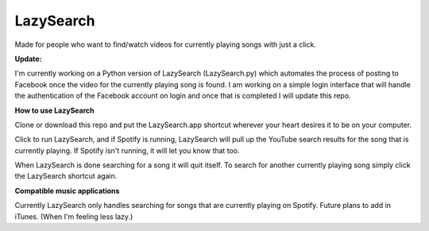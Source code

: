 LazySearch
==============
Made for people who want to find/watch videos for currently playing songs with just a click.


**Update:**

I'm currently working on a Python version of LazySearch (LazySearch.py) which automates the process of posting to Facebook once the video for the currently playing song is found. I am working on a simple login interface that will handle the authentication of the Facebook account on login and once that is completed I will update this repo.

**How to use LazySearch**

Clone or download this repo and put the LazySearch.app shortcut wherever your heart desires it to be on your computer.

Click to run LazySearch, and if Spotify is running, LazySearch will pull up the YouTube search results for the song that is currently playing. If Spotify isn't running, it will let you know that too. 

When LazySearch is done searching for a song it will quit itself. To search for another currently playing song simply click the LazySearch shortcut again.

**Compatible music applications**

Currently LazySearch only handles searching for songs that are currently playing on Spotify. Future plans to add in iTunes. (When I'm feeling less lazy.)
